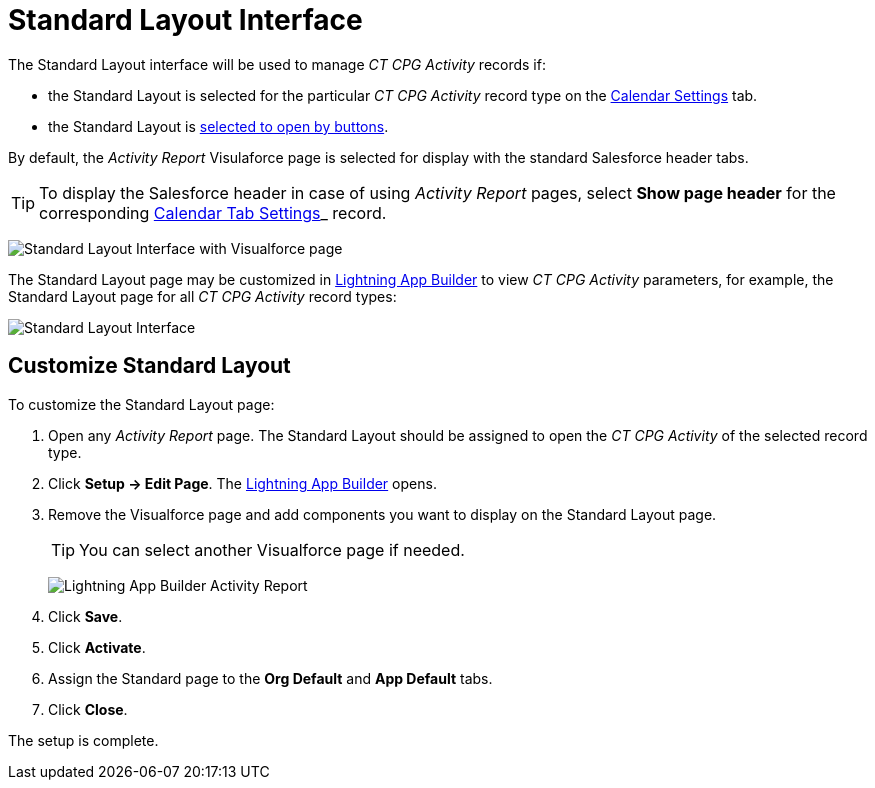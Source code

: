 = Standard Layout Interface

The Standard Layout interface will be used to manage _CT CPG Activity_
records if:

* the Standard Layout is selected for the particular _CT CPG Activity_ record type on the
xref:admin-guide/calendar-management/legacy-calendar-management/configuring-calendar/configure-settings-for-the-calendar/calendar-settings-customize-events.adoc#h2_1740967955[Calendar Settings] tab.
* the Standard Layout is xref:admin-guide/activity-report-management/override-basic-actions-for-activity.adoc[selected to open by buttons].

By default, the _Activity Report_ Visulaforce page is selected for display with the standard Salesforce header tabs.

[TIP]
====
To display the Salesforce header in case of using __Activity Report __pages, select *Show page header* for the corresponding xref:admin-guide/cpg-custom-settings/calendar-tab-settings.adoc[Calendar Tab Settings]_ record.
====

image:Standard-Layout-Interface-with-Visualforce-page.png[]

The Standard Layout page may be customized in xref:admin-guide/activity-report-management/ref-guide/standard-layout-interface.adoc#h2_642542404[Lightning App Builder] to view _CT CPG Activity_ parameters, for example, the Standard Layout page for all _CT CPG Activity_ record types:

image:Standard-Layout-Interface.png[]

[[h2_642542404]]
== Customize Standard Layout

To customize the Standard Layout page:

. Open any _Activity Report_ page. The Standard Layout should be assigned to open the _CT CPG Activity_ of the selected record type.
. Click *Setup → Edit Page*. The https://help.salesforce.com/articleView?id=lightning_app_builder_overview.htm&type=5[Lightning App Builder] opens.
. Remove the Visualforce page and add components you want to display on the Standard Layout page.
+
TIP: You can select another Visualforce page if needed.
+
image:Lightning-App-Builder-Activity-Report.png[]
. Click *Save*.
. Click *Activate*.
. Assign the Standard page to the *Org Default* and *App Default* tabs.
. Click *Close*.

The setup is complete.

